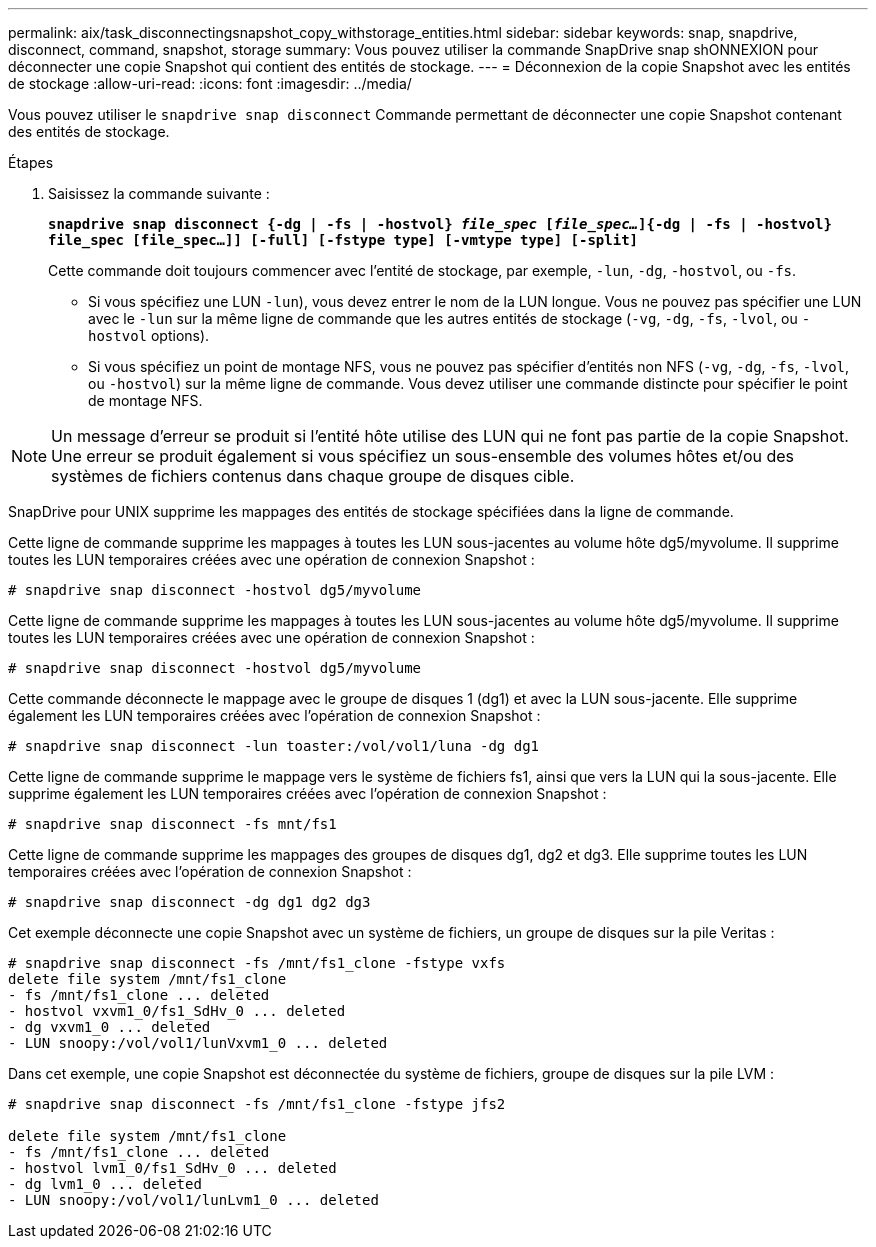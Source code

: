 ---
permalink: aix/task_disconnectingsnapshot_copy_withstorage_entities.html 
sidebar: sidebar 
keywords: snap, snapdrive, disconnect, command, snapshot, storage 
summary: Vous pouvez utiliser la commande SnapDrive snap shONNEXION pour déconnecter une copie Snapshot qui contient des entités de stockage. 
---
= Déconnexion de la copie Snapshot avec les entités de stockage
:allow-uri-read: 
:icons: font
:imagesdir: ../media/


[role="lead"]
Vous pouvez utiliser le `snapdrive snap disconnect` Commande permettant de déconnecter une copie Snapshot contenant des entités de stockage.

.Étapes
. Saisissez la commande suivante :
+
`*snapdrive snap disconnect {-dg | -fs | -hostvol} _file_spec_ [_file_spec..._]{-dg | -fs | -hostvol} file_spec [file_spec...]] [-full] [-fstype type] [-vmtype type] [-split]*`

+
Cette commande doit toujours commencer avec l'entité de stockage, par exemple, `-lun`, `-dg`, `-hostvol`, ou `-fs`.

+
** Si vous spécifiez une LUN  `-lun`), vous devez entrer le nom de la LUN longue. Vous ne pouvez pas spécifier une LUN avec le `-lun` sur la même ligne de commande que les autres entités de stockage (`-vg`, `-dg`, `-fs`, `-lvol`, ou `-hostvol` options).
** Si vous spécifiez un point de montage NFS, vous ne pouvez pas spécifier d'entités non NFS (`-vg`, `-dg`, `-fs`, `-lvol`, ou `-hostvol`) sur la même ligne de commande. Vous devez utiliser une commande distincte pour spécifier le point de montage NFS.





NOTE: Un message d'erreur se produit si l'entité hôte utilise des LUN qui ne font pas partie de la copie Snapshot. Une erreur se produit également si vous spécifiez un sous-ensemble des volumes hôtes et/ou des systèmes de fichiers contenus dans chaque groupe de disques cible.

SnapDrive pour UNIX supprime les mappages des entités de stockage spécifiées dans la ligne de commande.

Cette ligne de commande supprime les mappages à toutes les LUN sous-jacentes au volume hôte dg5/myvolume. Il supprime toutes les LUN temporaires créées avec une opération de connexion Snapshot :

[listing]
----
# snapdrive snap disconnect -hostvol dg5/myvolume
----
Cette ligne de commande supprime les mappages à toutes les LUN sous-jacentes au volume hôte dg5/myvolume. Il supprime toutes les LUN temporaires créées avec une opération de connexion Snapshot :

[listing]
----
# snapdrive snap disconnect -hostvol dg5/myvolume
----
Cette commande déconnecte le mappage avec le groupe de disques 1 (dg1) et avec la LUN sous-jacente. Elle supprime également les LUN temporaires créées avec l'opération de connexion Snapshot :

[listing]
----
# snapdrive snap disconnect -lun toaster:/vol/vol1/luna -dg dg1
----
Cette ligne de commande supprime le mappage vers le système de fichiers fs1, ainsi que vers la LUN qui la sous-jacente. Elle supprime également les LUN temporaires créées avec l'opération de connexion Snapshot :

[listing]
----
# snapdrive snap disconnect -fs mnt/fs1
----
Cette ligne de commande supprime les mappages des groupes de disques dg1, dg2 et dg3. Elle supprime toutes les LUN temporaires créées avec l'opération de connexion Snapshot :

[listing]
----
# snapdrive snap disconnect -dg dg1 dg2 dg3
----
Cet exemple déconnecte une copie Snapshot avec un système de fichiers, un groupe de disques sur la pile Veritas :

[listing]
----
# snapdrive snap disconnect -fs /mnt/fs1_clone -fstype vxfs
delete file system /mnt/fs1_clone
- fs /mnt/fs1_clone ... deleted
- hostvol vxvm1_0/fs1_SdHv_0 ... deleted
- dg vxvm1_0 ... deleted
- LUN snoopy:/vol/vol1/lunVxvm1_0 ... deleted
----
Dans cet exemple, une copie Snapshot est déconnectée du système de fichiers, groupe de disques sur la pile LVM :

[listing]
----
# snapdrive snap disconnect -fs /mnt/fs1_clone -fstype jfs2

delete file system /mnt/fs1_clone
- fs /mnt/fs1_clone ... deleted
- hostvol lvm1_0/fs1_SdHv_0 ... deleted
- dg lvm1_0 ... deleted
- LUN snoopy:/vol/vol1/lunLvm1_0 ... deleted
----